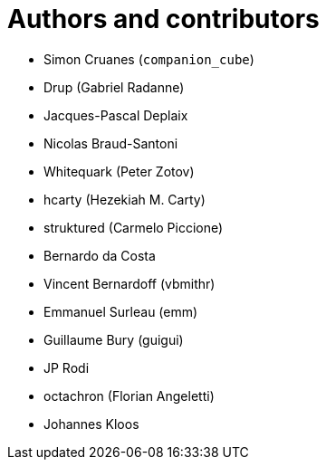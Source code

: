 = Authors and contributors

- Simon Cruanes (`companion_cube`)
- Drup (Gabriel Radanne)
- Jacques-Pascal Deplaix
- Nicolas Braud-Santoni
- Whitequark (Peter Zotov)
- hcarty (Hezekiah M. Carty)
- struktured (Carmelo Piccione)
- Bernardo da Costa
- Vincent Bernardoff (vbmithr)
- Emmanuel Surleau (emm)
- Guillaume Bury (guigui)
- JP Rodi
- octachron (Florian Angeletti)
- Johannes Kloos
